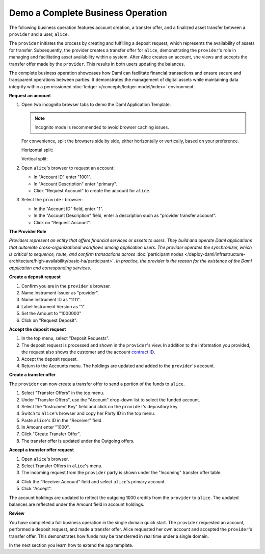 .. Copyright (c) 2024 Digital Asset (Switzerland) GmbH and/or its affiliates. All rights reserved.
.. SPDX-License-Identifier: Apache-2.0

Demo a Complete Business Operation
==================================

The following business operation features account creation, a transfer offer, and a finalized asset transfer between a ``provider`` and a user, ``alice``.

The ``provider`` initiates the process by creating and fulfilling a deposit request, which represents the availability of assets for transfer. Subsequently, the provider creates a transfer offer for ``alice``, demonstrating the ``provider``'s role in managing and facilitating asset availability within a system. After Alice creates an account, she views and accepts the transfer offer made by the ``provider``. This results in both users updating the balances.

The complete business operation showcases how Daml can facilitate financial transactions and ensure secure and transparent operations between parties. It demonstrates the management of digital assets while maintaining data integrity within a permissioned :doc:`ledger </concepts/ledger-model/index>` environment.

**Request an account**

1. Open two incognito browser tabs to demo the Daml Application Template.

   .. note::
      Incognito mode is recommended to avoid browser caching issues.

   For convenience, split the browsers side by side, either horizontally or vertically, based on your preference.

   Horizontal split:

   .. image:: images/localhost-horizontal-split.png
      :alt: Horizontal split browser view

   Vertical split:

   .. image:: images/localhost-vertical-split.png
      :alt: Vertical split browser view

2. Open ``alice``'s browser to request an account:

   - In "Account ID" enter "1001".
   - In "Account Description" enter "primary".
   - Click "Request Account" to create the account for ``alice``.

   .. image:: images/accounts-alice.png
      :alt: Alice accounts view

3. Select the ``provider`` browser:

   - In the "Account ID" field, enter "1".
   - In the "Account Description" field, enter a description such as "provider transfer account".
   - Click on "Request Account".

   .. image:: images/accounts-provider.png
      :alt: Provider accounts view

**The Provider Role**

*Providers represent an entity that offers financial services or assets to users. They build and operate Daml applications that automate cross-organizational workflows among application users. The provider operates the synchronizer, which is critical to sequence, route, and confirm transactions across* :doc:`participant nodes </deploy-daml/infrastructure-architecture/high-availability/basic-ha/participant>`. *In practice, the provider is the reason for the existence of the Daml application and corresponding services.*

**Create a deposit request**

1. Confirm you are in the ``provider``'s browser.
2. Name Instrument Issuer as "provider".
3. Name Instrument ID as "1111".
4. Label Instrument Version as "1".
5. Set the Amount to "1000000"
6. Click on "Request Deposit".

.. image:: images/accounts-provider-request-deposit.png
   :alt: Provider accounts with holdings

**Accept the deposit request**

1. In the top menu, select "Deposit Requests".
2. The deposit request is processed and shown in the ``provider``'s view. In addition to the information you provided, the request also shows the customer and the account `contract ID <https://docs.daml.com/daml/stdlib/Prelude.html#type-da-internal-lf-contractid-95282>`_.
3. Accept the deposit request.
4. Return to the Accounts menu. The holdings are updated and added to the ``provider``'s account.

.. image:: images/deposit-requests-provider-accept.png
   :alt: Provider deposit requests

**Create a transfer offer**

The ``provider`` can now create a transfer offer to send a portion of the funds to ``alice``.

1. Select "Transfer Offers" in the top menu.
2. Under "Transfer Offers", use the "Account" drop-down list to select the funded account.
3. Select the "Instrument Key" field and click on the ``provider``'s depository key.
4. Switch to ``alice``'s browser and copy her Party ID in the top menu.
5. Paste ``alice``'s ID in the "Receiver" field.
6. In Amount enter "1000".
7. Click "Create Transfer Offer".
8. The transfer offer is updated under the Outgoing offers.

.. image:: images/create-transfer-offers-provider.png
   :alt: Provider create transfer offer view

**Accept a transfer offer request**

1. Open ``alice``'s browser.
2. Select Transfer Offers in ``alice``'s menu.
3. The incoming request from the ``provider`` party is shown under the "Incoming" transfer offer table.

.. image:: images/transfer-offers-alice-accept.png
   :alt: Alice transfer offer view

4. Click the "Receiver Account" field and select ``alice``'s primary account.
5. Click "Accept".

.. image:: images/alice-accept-transfer-offer.png
   :alt: Alice accepts the transfer offer

The account holdings are updated to reflect the outgoing 1000 credits from the ``provider`` to ``alice``. The updated balances are reflected under the Amount field in account holdings.

.. image:: images/alice-account-holdings.png
   :alt: Alice's updated account holdings

**Review**

You have completed a full business operation in the single domain quick start. The ``provider`` requested an account, performed a deposit request, and made a transfer offer. Alice requested her own account and accepted the ``provider``'s transfer offer. This demonstrates how funds may be transferred in real time under a single domain.

In the next section you learn how to extend the app template.